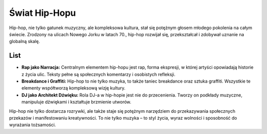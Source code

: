 =========================
Świat Hip-Hopu
=========================

Hip-hop, nie tylko gatunek muzyczny, ale kompleksowa kultura, stał się potężnym głosem młodego pokolenia na całym świecie. Zrodzony na ulicach Nowego Jorku w latach 70., hip-hop rozwijał się, przekształcał i zdobywał uznanie na globalną skalę.

List
----

- **Rap jako Narracja:** Centralnym elementem hip-hopu jest rap, forma ekspresji, w której artyści opowiadają historie z życia ulic. Teksty pełne są społecznych komentarzy i osobistych refleksji.
- **Breakdance i Graffiti:** Hip-hop to nie tylko muzyka, to także taniec breakdance oraz sztuka graffiti. Wszystkie te elementy współtworzą kompleksową wizję kultury.
- **DJ jako Architekt Dźwięku:** Rola DJ-a w hip-hopie jest nie do przecenienia. Tworzy on podkłady muzyczne, manipuluje dźwiękami i kształtuje brzmienie utworów.

Hip-hop nie tylko dostarcza rozrywki, ale także staje się potężnym narzędziem do przekazywania społecznych przekazów i manifestowaniu kreatywności. To nie tylko muzyka – to styl życia, wyraz wolności i sposobność do wyrażania tożsamości.


